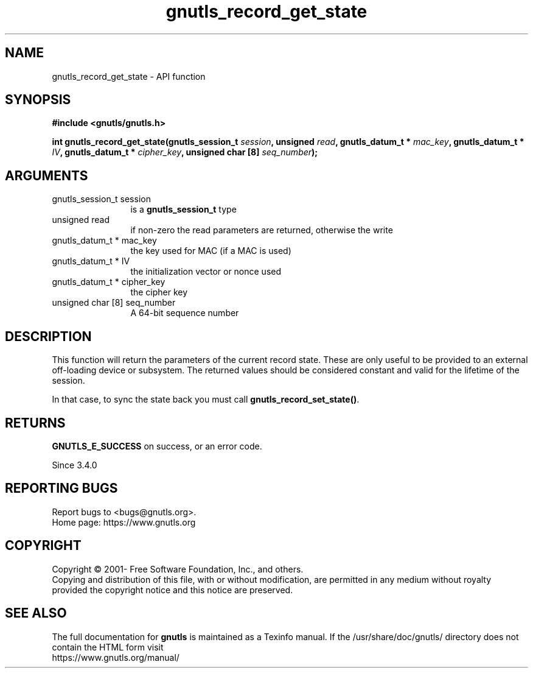 .\" DO NOT MODIFY THIS FILE!  It was generated by gdoc.
.TH "gnutls_record_get_state" 3 "3.7.4" "gnutls" "gnutls"
.SH NAME
gnutls_record_get_state \- API function
.SH SYNOPSIS
.B #include <gnutls/gnutls.h>
.sp
.BI "int gnutls_record_get_state(gnutls_session_t " session ", unsigned " read ", gnutls_datum_t * " mac_key ", gnutls_datum_t * " IV ", gnutls_datum_t * " cipher_key ", unsigned char [8] " seq_number ");"
.SH ARGUMENTS
.IP "gnutls_session_t session" 12
is a \fBgnutls_session_t\fP type
.IP "unsigned read" 12
if non\-zero the read parameters are returned, otherwise the write
.IP "gnutls_datum_t * mac_key" 12
the key used for MAC (if a MAC is used)
.IP "gnutls_datum_t * IV" 12
the initialization vector or nonce used
.IP "gnutls_datum_t * cipher_key" 12
the cipher key
.IP "unsigned char [8] seq_number" 12
A 64\-bit sequence number
.SH "DESCRIPTION"
This function will return the parameters of the current record state.
These are only useful to be provided to an external off\-loading device
or subsystem. The returned values should be considered constant
and valid for the lifetime of the session.

In that case, to sync the state back you must call \fBgnutls_record_set_state()\fP.
.SH "RETURNS"
\fBGNUTLS_E_SUCCESS\fP on success, or an error code.

Since 3.4.0
.SH "REPORTING BUGS"
Report bugs to <bugs@gnutls.org>.
.br
Home page: https://www.gnutls.org

.SH COPYRIGHT
Copyright \(co 2001- Free Software Foundation, Inc., and others.
.br
Copying and distribution of this file, with or without modification,
are permitted in any medium without royalty provided the copyright
notice and this notice are preserved.
.SH "SEE ALSO"
The full documentation for
.B gnutls
is maintained as a Texinfo manual.
If the /usr/share/doc/gnutls/
directory does not contain the HTML form visit
.B
.IP https://www.gnutls.org/manual/
.PP
